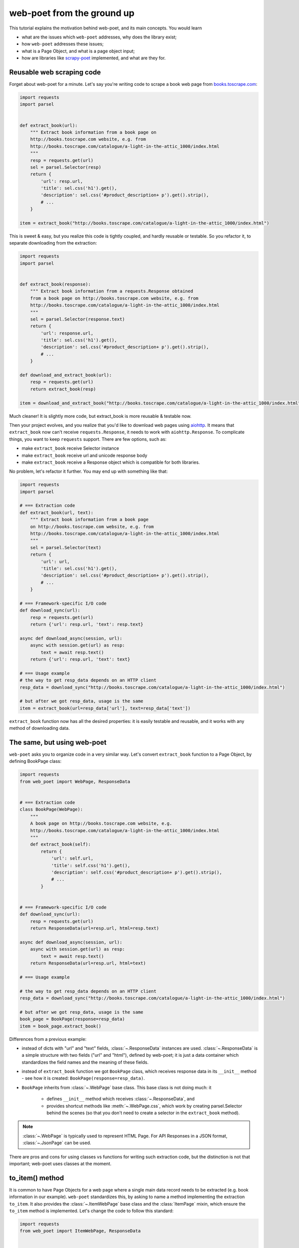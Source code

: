 .. _`from-ground-up`:

===========================
web-poet from the ground up
===========================

This tutorial explains the motivation behind web-poet, and its main
concepts. You would learn

* what are the issues which ``web-poet`` addresses, why does the library exist;
* how ``web-poet`` addresses these issues;
* what is a Page Object, and what is a page object input;
* how are libraries like `scrapy-poet`_ implemented, and what are they for.

Reusable web scraping code
==========================

Forget about web-poet for a minute. Let's say you're writing code to scrape
a book web page from `books.toscrape.com <http://books.toscrape.com/>`_:

.. code-block:: python

    import requests
    import parsel


    def extract_book(url):
        """ Extract book information from a book page on
        http://books.toscrape.com website, e.g. from
        http://books.toscrape.com/catalogue/a-light-in-the-attic_1000/index.html
        """
        resp = requests.get(url)
        sel = parsel.Selector(resp)
        return {
            'url': resp.url,
            'title': sel.css('h1').get(),
            'description': sel.css('#product_description+ p').get().strip(),
            # ...
        }

    item = extract_book("http://books.toscrape.com/catalogue/a-light-in-the-attic_1000/index.html")

This is sweet & easy, but you realize this code is tightly coupled, and hardly
reusable or testable. So you refactor it, to separate downloading
from the extraction:

.. code-block:: python

    import requests
    import parsel


    def extract_book(response):
        """ Extract book information from a requests.Response obtained
        from a book page on http://books.toscrape.com website, e.g. from
        http://books.toscrape.com/catalogue/a-light-in-the-attic_1000/index.html
        """
        sel = parsel.Selector(response.text)
        return {
            'url': response.url,
            'title': sel.css('h1').get(),
            'description': sel.css('#product_description+ p').get().strip(),
            # ...
        }

    def download_and_extract_book(url):
        resp = requests.get(url)
        return extract_book(resp)

    item = download_and_extract_book("http://books.toscrape.com/catalogue/a-light-in-the-attic_1000/index.html")


Much cleaner! It is slightly more code, but extract_book is more
reusable & testable now.

Then your project evolves, and you realize that you'd like to download
web pages using aiohttp_. It means that ``extract_book`` now can't receive
``requests.Response``, it needs to work with ``aiohttp.Response``.
To complicate things, you want to keep ``requests`` support.
There are few options, such as:

.. _aiohttp: https://github.com/aio-libs/aiohttp

* make ``extract_book`` receive Selector instance
* make ``extract_book`` receive url and unicode response body
* make ``extract_book`` receive a Response object which is compatible
  for both libraries.

No problem, let's refactor it further. You may end up with something like that:

.. code-block:: python


    import requests
    import parsel

    # === Extraction code
    def extract_book(url, text):
        """ Extract book information from a book page
        on http://books.toscrape.com website, e.g. from
        http://books.toscrape.com/catalogue/a-light-in-the-attic_1000/index.html
        """
        sel = parsel.Selector(text)
        return {
            'url': url,
            'title': sel.css('h1').get(),
            'description': sel.css('#product_description+ p').get().strip(),
            # ...
        }

    # === Framework-specific I/O code
    def download_sync(url):
        resp = requests.get(url)
        return {'url': resp.url, 'text': resp.text}

    async def download_async(session, url):
        async with session.get(url) as resp:
            text = await resp.text()
        return {'url': resp.url, 'text': text}

    # === Usage example
    # the way to get resp_data depends on an HTTP client
    resp_data = download_sync("http://books.toscrape.com/catalogue/a-light-in-the-attic_1000/index.html")

    # but after we got resp_data, usage is the same
    item = extract_book(url=resp_data['url'], text=resp_data['text'])


``extract_book`` function now has all the desired properties: it is
easily testable and reusable, and it works with any method of
downloading data.

The same, but using web-poet
============================

``web-poet`` asks you to organize code in a very similar way. Let's convert
``extract_book`` function to a Page Object, by defining BookPage class:

.. code-block:: python

    import requests
    from web_poet import WebPage, ResponseData


    # === Extraction code
    class BookPage(WebPage):
        """
        A book page on http://books.toscrape.com website, e.g.
        http://books.toscrape.com/catalogue/a-light-in-the-attic_1000/index.html
        """
        def extract_book(self):
            return {
                'url': self.url,
                'title': self.css('h1').get(),
                'description': self.css('#product_description+ p').get().strip(),
                # ...
            }


    # === Framework-specific I/O code
    def download_sync(url):
        resp = requests.get(url)
        return ResponseData(url=resp.url, html=resp.text)

    async def download_async(session, url):
        async with session.get(url) as resp:
            text = await resp.text()
        return ResponseData(url=resp.url, html=text)

    # === Usage example

    # the way to get resp_data depends on an HTTP client
    resp_data = download_sync("http://books.toscrape.com/catalogue/a-light-in-the-attic_1000/index.html")

    # but after we got resp_data, usage is the same
    book_page = BookPage(response=resp_data)
    item = book_page.extract_book()

Differences from a previous example:

* instead of dicts with "url" and "text" fields, :class:`~.ResponseData`
  instances are used. :class:`~.ResponseData` is a simple structure with
  two fields ("url" and "html"), defined by web-poet;
  it is just a data container which standardizes the field names and
  the meaning of these fields.
* instead of ``extract_book`` function we got ``BookPage`` class,
  which receives response data in its ``__init__`` method - see how it
  is created: ``BookPage(response=resp_data)``.
* ``BookPage`` inherits from :class:`~.WebPage` base class. This base class
  is not doing much: it

     * defines ``__init__`` method which receives :class:`~.ResponseData`, and
     * provides shortcut methods like :meth:`~.WebPage.css`, which work by
       creating parsel.Selector behind the scenes (so that you don't
       need to create a selector in the ``extract_book`` method).

.. note::

    :class:`~.WebPage` is typically used to represent HTML Page. For API
    Responses in a JSON format, :class:`~.JsonPage` can be used.

There are pros and cons for using classes vs functions for writing
such extraction code, but the distinction is not that important;
web-poet uses classes at the moment.

to_item() method
================

It is common to have Page Objects for a web page where a single main
data record needs to be extracted (e.g. book information in our example).
``web-poet`` standardizes this, by asking to name a method implementing the
extraction ``to_item``. It also provides the :class:`~.ItemWebPage` base class
and the :class:`ItemPage` mixin, which ensure the ``to_item`` method
is implemented. Let's change the code to follow this standard:

.. code-block:: python

    import requests
    from web_poet import ItemWebPage, ResponseData


    # === Extraction code
    class BookPage(ItemWebPage):
        """
        A book page on http://books.toscrape.com website, e.g.
        http://books.toscrape.com/catalogue/a-light-in-the-attic_1000/index.html
        """
        def to_item(self):
            return {
                'url': self.url,
                'title': self.css('h1').get(),
                'description': self.css('#product_description+ p').get().strip(),
                # ...
            }

    # ... get resp_data somehow
    book_page = BookPage(response=resp_data)
    item = book_page.to_item()

.. note::

    :class:`~.ItemWebPage` is typically used to represent HTML Page. For API
    Responses in a JSON format, :class:`~.ItemJsonPage` can be used.

As the method name is now standardized, the code which creates a Page Object
instance can now work for other Page Objects like that. For example, you can
have ``ToscrapeBookPage`` and ``BamazonBookPage`` classes, and

.. code-block:: python

    def get_item(page_cls: ItemWebPage, resp_data: ResponseData) -> dict:
        page = page_cls(response=resp_data)
        return page.to_item()

would work for both.

But wait. Before the example was converted to ``web-poet``, we were getting
it for free:

.. code-block:: python

    def get_item(extract_func, resp_data: ResponseData) -> dict:
        return extract_func(url=resp_data.url, html=resp_data.html)

No need to agree on ``to_item`` name and have a base class to check that the
method is implemented. Why bother with classes then?

Classes for web scraping code
=============================

A matter of preference. Functions are great, too.
Classes sometimes can make it a easier to organize web scraping code.
For example, we can extract logic for different attributes into properties:

.. code-block:: python

    class BookPage(ItemWebPage):
        """
        A book page on http://books.toscrape.com website, e.g.
        http://books.toscrape.com/catalogue/a-light-in-the-attic_1000/index.html
        """

        @property
        def title(self):
            return self.css('h1').get()

        @property
        def description(self):
            return self.css('#product_description+ p').get().strip()

        def to_item(self):
            return {
                'url': self.url,
                'title': self.title,
                'description': self.description,
                # ...
            }

You may write some base class to make it nicer - e.g. helper descriptors
to define properties from CSS selectors, and a default ``to_item``
implementation (so, no need to define ``to_item``).
This is currently not implemented in ``web-poet``, but
nothing prevents us from having a DSL like this:

.. code-block:: python

    class BookPage(ItemWebPage):
        title = Css('h1')
        description = Css('#product_description+ p') | Strip()
        url = TakeUrl()

Another, and probably a more important reason to consider classes for the
extraction code, is that sometimes there is no a single "main" method,
but you still want to group the related code.
For example, you may define a "Pagination" page object:

.. code-block:: python

    class Pagination(WebPage):

        def page_urls(self):
            # ...

        def prev_url(self):
            # ...

        def next_url(self):
            # ...

or a Listing page on a web site, where you need to get URLs to individual
pages and pagination URLs:

.. code-block:: python

    class BookListPage(ProductListingPage):
        def item_urls(self):
            return self.css(".product a::attr(href)").getall()

        def page_urls(self):
            return self.css(".paginator a::attr(href)").getall()


Web Scraping Frameworks
=======================

Let's recall the example we started with:

.. code-block:: python

    import requests
    import parsel


    def extract_book(url):
        """ Extract book information from a book page on
        http://books.toscrape.com website, e.g. from
        http://books.toscrape.com/catalogue/a-light-in-the-attic_1000/index.html
        """
        resp = requests.get(url)
        sel = parsel.Selector(resp)
        return {
            'url': resp.url,
            'title': sel.css('h1').get(),
            'description': sel.css('#product_description+ p').get().strip(),
            # ...
        }

    item = extract_book("http://books.toscrape.com/catalogue/a-light-in-the-attic_1000/index.html")

And this is what we ended up with:

.. code-block:: python

    import requests
    from web_poet import ItemWebPage, ResponseData


    # === Extraction code
    class BookPage(ItemWebPage):
        """ A book page on http://books.toscrape.com website, e.g.
        http://books.toscrape.com/catalogue/a-light-in-the-attic_1000/index.html
        """
        def to_item(self):
            return {
                'url': self.url,
                'title': self.css('h1').get(),
                'description': self.css('#product_description+ p').get().strip(),
                # ...
            }

    # === Framework-specific I/O code
    def download_sync(url):
        resp = requests.get(url)
        return ResponseData(url=resp.url, html=resp.text)

    async def download_async(session, url):
        async with session.get(url) as resp:
            text = await resp.text()
        return ResponseData(url=resp.url, html=text)

    # === Usage example
    def get_item(page_cls: ItemWebPage, resp_data: ResponseData) -> dict:
        page = page_cls(response=resp_data)
        return page.to_item()

    # the way to get resp_data depends on an HTTP client
    resp_data = download_sync("http://books.toscrape.com/catalogue/a-light-in-the-attic_1000/index.html")
    item = get_item(BookPage, resp_data=resp_data)

We created a monster!!! The examples in this tutorial are becoming
longer and longer, harder and harder to understand. What's going on?

To understand better why this is happening, let's check the ``web-poet``
example in more detail. There are 3 main sections:

1. Extraction code
2. Lower-level I/O code
3. "Usage example" - it connects (1) and (2) to get the extracted data.

Extraction code needs to be written for every new web site.
But the I/O code and the "Usage example" can, and should be written only once!

In other words, we've been creating a web scraping framework here, and that's
where most of the complexity is coming from.

In a real world, a developer who needs to extract data from a web page
would only need to write the "extraction" part:

.. code-block:: python

    from web_poet import ItemWebPage

    class BookPage(ItemWebPage):
        """ A book page on http://books.toscrape.com website, e.g.
        http://books.toscrape.com/catalogue/a-light-in-the-attic_1000/index.html
        """
        def to_item(self):
            return {
                'url': self.url,
                'title': self.css('h1').get(),
                'description': self.css('#product_description+ p').get().strip(),
                # ...
            }

Then point the framework to the ``BookPage`` class, tell which web page
to process, and that's it:

.. code-block:: python

    item = some_framework.extract(url, BookPage)

The role of ``web-poet`` is to define a standard on how to write the
extraction logic, and allow it to be reused in different frameworks.
``web-poet`` Page Objects should be flexible enough to be used with

* synchronous or async frameworks, callback-based and
  ``async def / await`` based,
* single node and distributed systems,
* different underlying HTTP implementations - or without HTTP support
  at all, etc.


Page Objects
============

In this document "Page Objects" were casually mentioned a few times, but
what are they?

.. note::
    This term comes from a Page Object design pattern; see a description
    on Martin Fowler's website: https://martinfowler.com/bliki/PageObject.html.
    web-poet page objects are inspired by Martin Fowler's page object,
    but they are not the same.

Essentially, the idea is to create an object which represents a web page
(or a part of web page - recall the ``Pagination`` example), and allows
to extract data from there. Page Object must

1. Define all the inputs needed in its ``__init__`` method.
   Usually these inputs are then stored as attributes.

2. Provide methods or properties to extract structured information,
   using the data saved in ``__init__``.

3. Inherit from :class:`~.Injectable`; this inheritance is used as a marker.

For example, a very basic Page Object could look like this:

   .. code-block:: python

        from parsel import Selector
        from web_poet.pages import Injectable
        from web_poet.page_inputs import ResponseData


        class BookPage(Injectable):
            def __init__(self, response: ResponseData):
                self.response = response

            def to_item(self) -> dict:
                sel = Selector(response.html)
                return {
                    'url': self.response.url,
                    'title': sel.css("h1::text").get()
                }

There is no *need* to use other base classes and mixins
defined by ``web-poet`` (:class:`~.WebPage`, :class:`~.ResponseShortcutsMixin`,
:class:`~.JsonResponseShortcutsMixin`, :class:`~.ItemPage`,
:class:`~.ItemWebPage`, etc.), but it can be a good idea to familiarize
yourself with them, as they are taking some of the boilerplate out.

Page Object Inputs
==================

Here we got to the last, and probably the most complicated and important part
of ``web-poet``. So far we've been passing :class:`~.ResponseData` to
the page objects. But is it enough?

If that'd be enough, there wouldn't be ``web-poet``. We would say "please
write ``def extract(url, html): ...`` functions", and call it a day.

In practice you may need to use other information to extract data from
a web page, not only :class:`~.ResponseData` (which is URL of this page and
its HTTP response body, decoded to unicode). For example, you may want
to

* render a web page in a headless browser like Splash_,
  and use HTML after the rendering (snapshot of a DOM tree);
* query third-party API like AutoExtract_, to extract most of the data
  automatically - a Page Object may just return the result as-is,
  or enrich / post-process it;
* take some state in account, passed e.g. from the crawling code.
* use a combination of inputs: e.g. you may need HTML after
  Headless Chrome rendering + crawling state.

.. _Splash: https://github.com/scrapinghub/splash
.. _AutoExtract: https://scrapinghub.com/automatic-data-extraction-api

The information you need can depend on a web site.
For example, Splash can be required for extracting book information from
Bamazon, while for http://books.toscrape.com you may need HTTP response body
and some crawl state (not really, but let's imagine it is needed).
You may define page objects for this task:

.. code-block:: python

    class BamazonBookPage(Injectable):
        def __init__(self, response: SplashResponseData):
            self.response = response

        def to_item(self):
            # ...

    class ToScrapeBookPage(Injectable):
        def __init__(self, response: ResponseData, crawl_state: dict):
            self.response = response
            self.crawl_state = crawl_state

        def to_item(self):
            # ...

Then, we would like to use these page objects in some web scraping
framework, like we did before:

.. code-block:: python

    item1 = some_framework.extract(bamazon_url, BamazonBookPage)
    item2 = some_framework.extract(toscrape_url, ToScrapeBookPage)

To be able to implement the imaginary ``some_framework.extract`` method,
some_framework must

1. Figure out somehow which inputs the Page Objects need.
2. Create these inputs. If needed, make a Splash request, make a direct HTTP
   request, get a dictionary with the crawl state from somewhere. These
   actions can be costly; framework should avoid doing unnecessary work here.
3. Pass the obtained data as keyword arguments to ``__init__`` method.

`(2)` and `(3)` are straightforward, once the framework knows that
"To create BamazonBookPage, I need to pass output of Splash as
a ``response`` keyword argument", i.e. once `(1)` is done.

``web-poets`` uses  **type annotations** of ``__init__`` arguments
to declare Page Object dependencies. So, type annotations in the
examples like the following were not just a nice-thing-to-have:

.. code-block:: python

    class BookPage(Injectable):
        def __init__(self, response: ResponseData):
            self.response = response

By annotating ``__init__`` arguments we were actually
telling ``web-poet`` (or, more precisely, a framework
which uses ``web-poet``):

    To create a ``BookPage`` instance, please obtain :class:`~.ResponseData`
    instance somehow, and pass it as a ``response`` keyword argument.
    That's all you need to create a ``BookPage`` instance.

.. note::

    If it sounds like Dependency Injection, you're right.

If something other than :class:`~.ResponseData` needs to be passed,
a different type annotation should be used:

.. code-block:: python

    class BamazonBookPage(Injectable):
        def __init__(self, response: SplashResponseData):
            self.response = response

    class ToScrapeBookPage(Injectable):
        def __init__(self, response: ResponseData, crawl_state: CrawlState):
            self.response = response
            self.crawl_state = crawl_state

For each possible input a separate class needs to be defined, even if the
data has the same format. For example, both ``ResponseData`` and
``SplashResponseData`` may have the same ``url`` and ``html`` fields,
but they can't be the same class, because they need to work as
"markers" - tell frameworks if the html should be taken from HTTP
response body or from Splash DOM snapshot.

``CrawlState`` in the example above can be defined as a class with
some specific properties, or maybe even
as a ``class CrawlState(dict): pass`` - an important thing is that it is
an unique type, and that we agree on what should be put into
arguments annotated as ``CrawlState``.

Pro tip: defining classes like

.. code-block:: python

    class ToScrapeBookPage(Injectable):
        def __init__(self, response: ResponseData, crawl_state: CrawlState):
            self.response = response
            self.crawl_state = crawl_state

can get tedious; Python's :mod:`dataclasses`
(or `attr.s`_, if that's your preference) make it nicer:

.. code-block:: python

    from dataclasses import dataclass

    @dataclass
    class ToScrapeBookPage(Injectable):
        response: ResponseData
        crawl_state: CrawlState

.. _attr.s: https://github.com/python-attrs/attrs

web-poet role
=============

How do you actually inspect the ``__init__`` method signature - e.g.
if you're working on supporting ``web-poet`` page objects in some
framework? ``web-poet`` itself doesn't provide any helpers for doing this.

Use andi_ library. For example, scrapy-poet_ uses andi_.
In addition to signature inspection, it also handles
typing.Optional and typing.Union, and allows to create a build plan
for dependency trees, indirect dependencies: that's allowed to annotate
an argument as another :class:`~.Injectable` subclass.

``web-poet`` is not using andi_ on its own; ``web-poet``'s role
is to standardize things + provide some helpers to write the
extraction code easier:

1. Standardize a list of possible inputs for the page objects. This helps with
   reusability of extraction code across different environments. For example,
   if you want to support extraction from raw HTTP response bodies, you
   need to figure out how to populate :class:`~.ResponseData` in the
   given environment, and that's all.

   Users are free to define their own inputs (input types), but they
   may be less portable across environments - which can be fine.

   Currently only :class:`~.ResponseData` is defined in web-poet.

2. Define an interface for the Page Object itself. This allows to
   have a code which can instantiate and use a Page Object without knowing
   about its implementation upfront. ``web-poet`` requires you to
   use a base class (:class:`~.Injectable`), and defines the
   semantics of ``to_item()`` method.


Then, framework's role is to:

1. Figure out which inputs a Page Object needs, likely using andi_ library.
2. Create all the necessary inputs. For example, creating
   :class:`~.ResponseData` instance may involve making an HTTP request;
   creating ``CrawlState`` (from the previous examples) may involve getting
   some data from the shared storage, or from an in-memory data structure.
3. Create a Page Object instance, passing it the inputs it needs.
4. Depending on a task, either return a newly created Page Object
   instance to the user, or call some predefined method
   (a common case is ``to_item``).

For example, web-poet + Scrapy integration package (scrapy-poet_)
may inspect a WebPage subclass you defined, figure out it needs
:class:`~.ResponseData` and nothing else, fetch scrapy's TextResponse,
create ``ResponseData`` instance from it, create your
Page Object instance, and pass it to a spider callback.

Finally, the Developer's role is to:

1. Write a Page Object class, likely website-specific, following ``web-poet``
   standards. The extraction code should define the inputs it needs
   (such as "body of HTTP response", "Chrome DOM tree snapshot",
   "crawl state"); it shouldn't fetch these inputs itself.
2. Pass the Page Object class to a framework, in a way defined by the
   framework.
3. Receive a Page Object *instance* from the framework; call its extraction methods
   (e.g. ``to_item``). Depending on the framework and on the task, the framework
   may be calling ``to_item`` (or other methods) automatically; in this case
   user code would be getting the extracted data, not a Page Object instance.


.. _scrapy-poet: https://github.com/scrapinghub/scrapy-poet
.. _andi: https://github.com/scrapinghub/andi

Summary
=======

First, congratulations for making it through this document!

A take-away from this tutorial:

1. ``web-poet`` does very little on its own. Almost nothing, really.
   An important thing about ``web-poet`` is that if defines a standard
   for writing web scraping code.

   All these Page Objects are just Python classes, which receive some
   static data in ``__init__`` methods, and maybe provide some methods to
   extract the data.

2. ``web-poet`` prescribes certain things and limits what you can do,
   but not too much, and as a return you're getting better testability
   and reusability of your code.

3. Hopefully, now you understand how to write a web scraping framework
   which uses ``web-poet``.

4. Basic ``web-poet`` usage looks similar to how one could have had
   refactored the extraction code anyways.
